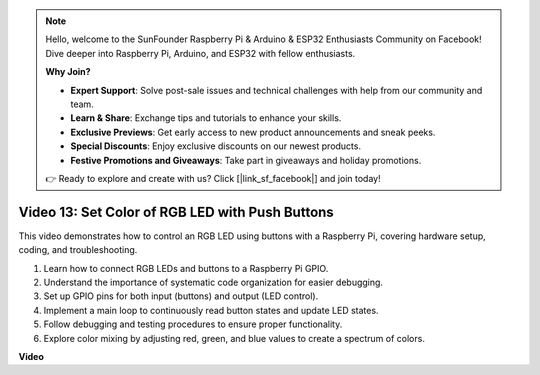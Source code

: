 .. note::

    Hello, welcome to the SunFounder Raspberry Pi & Arduino & ESP32 Enthusiasts Community on Facebook! Dive deeper into Raspberry Pi, Arduino, and ESP32 with fellow enthusiasts.

    **Why Join?**

    - **Expert Support**: Solve post-sale issues and technical challenges with help from our community and team.
    - **Learn & Share**: Exchange tips and tutorials to enhance your skills.
    - **Exclusive Previews**: Get early access to new product announcements and sneak peeks.
    - **Special Discounts**: Enjoy exclusive discounts on our newest products.
    - **Festive Promotions and Giveaways**: Take part in giveaways and holiday promotions.

    👉 Ready to explore and create with us? Click [|link_sf_facebook|] and join today!

Video 13: Set Color of RGB LED with Push Buttons
=======================================================================================

This video demonstrates how to control an RGB LED using buttons with a Raspberry Pi, covering hardware setup, coding, and troubleshooting.

1. Learn how to connect RGB LEDs and buttons to a Raspberry Pi GPIO.
2. Understand the importance of systematic code organization for easier debugging.
3. Set up GPIO pins for both input (buttons) and output (LED control).
4. Implement a main loop to continuously read button states and update LED states.
5. Follow debugging and testing procedures to ensure proper functionality.
6. Explore color mixing by adjusting red, green, and blue values to create a spectrum of colors.




**Video**

.. raw:: html

    <iframe width="700" height="500" src="https://www.youtube.com/embed/UpkPVeAdcNQ?si=T1QLOYhpr0HWRKJ2" title="YouTube video player" frameborder="0" allow="accelerometer; autoplay; clipboard-write; encrypted-media; gyroscope; picture-in-picture; web-share" allowfullscreen></iframe>

